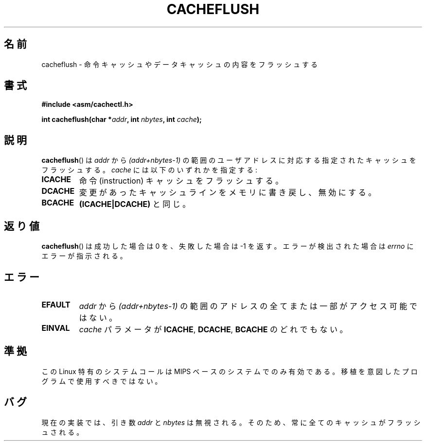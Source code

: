 .\" Written by Ralf Baechle (ralf@waldorf-gmbh.de),
.\" Copyright (c) 1994, 1995 Waldorf GMBH
.\"
.\" This is free documentation; you can redistribute it and/or
.\" modify it under the terms of the GNU General Public License as
.\" published by the Free Software Foundation; either version 2 of
.\" the License, or (at your option) any later version.
.\"
.\" The GNU General Public License's references to "object code"
.\" and "executables" are to be interpreted as the output of any
.\" document formatting or typesetting system, including
.\" intermediate and printed output.
.\"
.\" This manual is distributed in the hope that it will be useful,
.\" but WITHOUT ANY WARRANTY; without even the implied warranty of
.\" MERCHANTABILITY or FITNESS FOR A PARTICULAR PURPOSE.  See the
.\" GNU General Public License for more details.
.\"
.\" You should have received a copy of the GNU General Public
.\" License along with this manual; if not, write to the Free
.\" Software Foundation, Inc., 59 Temple Place, Suite 330, Boston, MA 02111,
.\" USA.
.\"
.\" Japanese Version Copyright (c) 1997 HANATAKA Shinya
.\"         all rights reserved.
.\" Translated Sat Feb 22 20:07:45 JST 1997
.\"         by HANATAKA Shinya <hanataka@abyss.rim.or.jp>
.\" Updated 2007-06-13, Akihiro MOTOKI <amotoki@dd.iij4u.or.jp>, LDP v2.55
.\"
.\"WORD:	instruction cache	命令キャッシュ
.\"WORD:	data cache		データキャッシュ
.\"WORD:	flush			フラッシュ
.\"
.TH CACHEFLUSH 2 2007-05-26 "Linux" "Linux Programmer's Manual"
.SH 名前
cacheflush \- 命令キャッシュやデータキャッシュの内容をフラッシュする
.SH 書式
.nf
.B #include <asm/cachectl.h>
.sp
.BI "int cacheflush(char *" addr ", int "nbytes ", int "cache );
.fi
.SH 説明
.BR cacheflush ()
は
.I addr
から
.I (addr+nbytes-1)
の範囲のユーザアドレスに対応する
指定されたキャッシュをフラッシュする。
.I cache
には以下のいずれかを指定する:
.TP
.B ICACHE
命令 (instruction) キャッシュをフラッシュする。
.TP
.B DCACHE
変更があったキャッシュラインをメモリに書き戻し、無効にする。
.TP
.B BCACHE
.B (ICACHE|DCACHE)
と同じ。
.SH 返り値
.BR cacheflush ()
は成功した場合は 0 を、失敗した場合は \-1 を返す。エラーが検出された場合は
.I errno
にエラーが指示される。
.SH エラー
.TP
.B EFAULT
.I addr
から
.I (addr+nbytes-1)
の範囲のアドレスの全てまたは一部が
アクセス可能ではない。
.TP
.B EINVAL
.I cache
パラメータが
.BR ICACHE ,
.BR DCACHE , 
.B BCACHE
のどれでもない。
.SH 準拠
この Linux 特有のシステムコールは MIPS ベースのシステムでのみ有効である。
.\" FIXME This system call was only on MIPS back in 1.2 days, but
.\" by now it is on a number of other architectures (but not i386).
.\" Investigate the details and update this page.
移植を意図したプログラムで使用すべきではない。
.\" Irix 6.5 appears to have a cacheflush() syscall -- mtk
.SH バグ
現在の実装では、引き数
.I addr
と
.I nbytes
は無視される。そのため、
常に全てのキャッシュがフラッシュされる。

